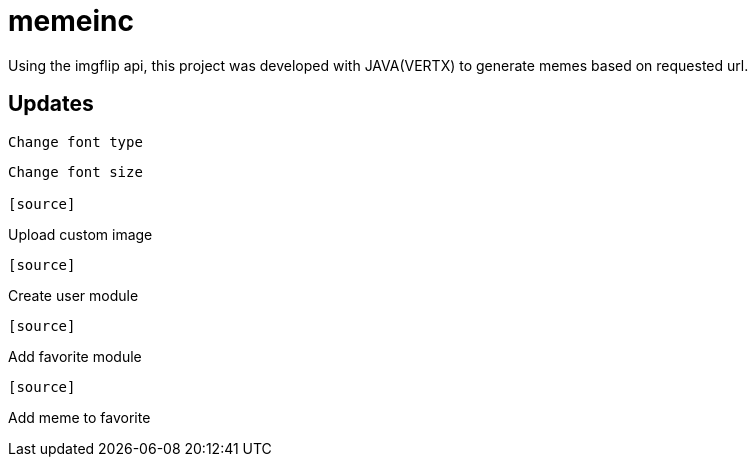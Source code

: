 = memeinc

Using the imgflip api, this project was developed with JAVA(VERTX) to generate memes based on requested url.

== Updates

[source]
----
Change font type
----

[source]
----
Change font size

[source]
----
Upload custom image
----

[source]
----
Create user module
----

[source]
----
Add favorite module
----

[source]
----
Add meme to favorite
----
